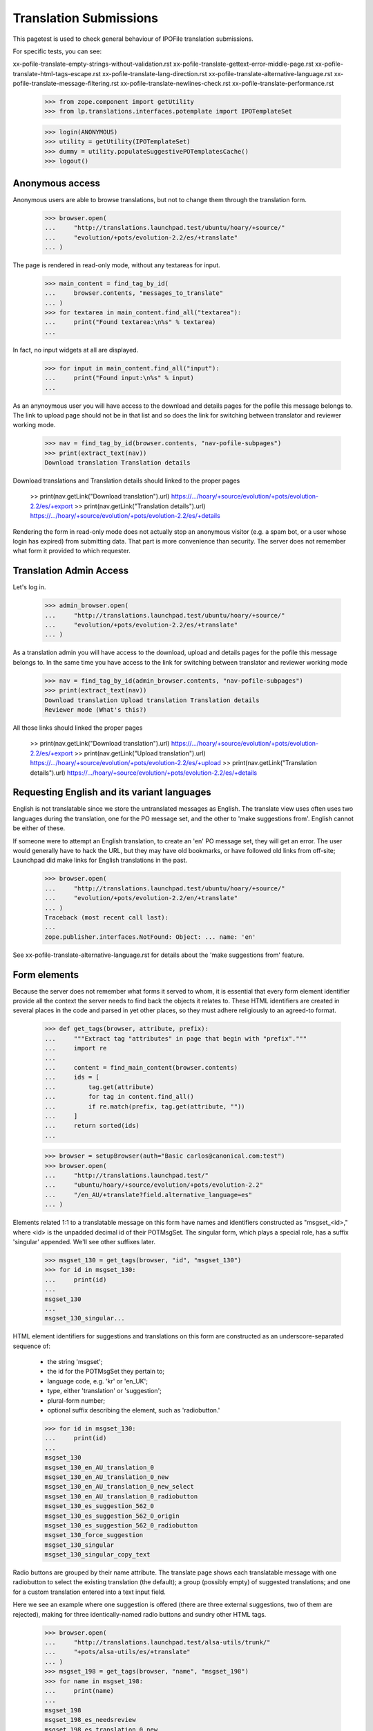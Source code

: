 Translation Submissions
=======================

This pagetest is used to check general behaviour of IPOFile translation
submissions.

For specific tests, you can see:

xx-pofile-translate-empty-strings-without-validation.rst
xx-pofile-translate-gettext-error-middle-page.rst
xx-pofile-translate-html-tags-escape.rst
xx-pofile-translate-lang-direction.rst
xx-pofile-translate-alternative-language.rst
xx-pofile-translate-message-filtering.rst
xx-pofile-translate-newlines-check.rst
xx-pofile-translate-performance.rst

    >>> from zope.component import getUtility
    >>> from lp.translations.interfaces.potemplate import IPOTemplateSet

    >>> login(ANONYMOUS)
    >>> utility = getUtility(IPOTemplateSet)
    >>> dummy = utility.populateSuggestivePOTemplatesCache()
    >>> logout()


Anonymous access
----------------

Anonymous users are able to browse translations, but not to change them
through the translation form.

    >>> browser.open(
    ...     "http://translations.launchpad.test/ubuntu/hoary/+source/"
    ...     "evolution/+pots/evolution-2.2/es/+translate"
    ... )

The page is rendered in read-only mode, without any textareas for input.

    >>> main_content = find_tag_by_id(
    ...     browser.contents, "messages_to_translate"
    ... )
    >>> for textarea in main_content.find_all("textarea"):
    ...     print("Found textarea:\n%s" % textarea)
    ...

In fact, no input widgets at all are displayed.

    >>> for input in main_content.find_all("input"):
    ...     print("Found input:\n%s" % input)
    ...

As an anynoymous user you will have access to the download and details
pages for the pofile this message belongs to. The link to upload page
should not be in that list and so does the link for switching between
translator and reviewer working mode.

    >>> nav = find_tag_by_id(browser.contents, "nav-pofile-subpages")
    >>> print(extract_text(nav))
    Download translation Translation details

Download translations and Translation details should linked to the proper
pages

    >> print(nav.getLink("Download translation").url)
    https://.../hoary/+source/evolution/+pots/evolution-2.2/es/+export
    >> print(nav.getLink("Translation details").url)
    https://.../hoary/+source/evolution/+pots/evolution-2.2/es/+details

Rendering the form in read-only mode does not actually stop an anonymous
visitor (e.g. a spam bot, or a user whose login has expired) from submitting
data. That part is more convenience than security. The server does not
remember what form it provided to which requester.


Translation Admin Access
------------------------

Let's log in.

    >>> admin_browser.open(
    ...     "http://translations.launchpad.test/ubuntu/hoary/+source/"
    ...     "evolution/+pots/evolution-2.2/es/+translate"
    ... )

As a translation admin you will have access to the download, upload
and details pages for the pofile this message belongs to. In the same time
you have access to the link for switching between translator and reviewer
working mode

    >>> nav = find_tag_by_id(admin_browser.contents, "nav-pofile-subpages")
    >>> print(extract_text(nav))
    Download translation Upload translation Translation details
    Reviewer mode (What's this?)

All those links should linked the proper pages

    >> print(nav.getLink("Download translation").url)
    https://.../hoary/+source/evolution/+pots/evolution-2.2/es/+export
    >> print(nav.getLink("Upload translation").url)
    https://.../hoary/+source/evolution/+pots/evolution-2.2/es/+upload
    >> print(nav.getLink("Translation details").url)
    https://.../hoary/+source/evolution/+pots/evolution-2.2/es/+details


Requesting English and its variant languages
--------------------------------------------

English is not translatable since we store the untranslated messages
as English. The translate view uses often uses two languages during
the translation, one for the PO message set, and the other to 'make
suggestions from'. English cannot be either of these.

If someone were to attempt an English translation, to create an 'en'
PO message set, they will get an error. The user would generally have
to hack the URL, but they may have old bookmarks, or have followed old
links from off-site; Launchpad did make links for English translations
in the past.

    >>> browser.open(
    ...     "http://translations.launchpad.test/ubuntu/hoary/+source/"
    ...     "evolution/+pots/evolution-2.2/en/+translate"
    ... )
    Traceback (most recent call last):
    ...
    zope.publisher.interfaces.NotFound: Object: ... name: 'en'

See xx-pofile-translate-alternative-language.rst for details about
the 'make suggestions from' feature.


Form elements
-------------

Because the server does not remember what forms it served to whom, it is
essential that every form element identifier provide all the context the
server needs to find back the objects it relates to. These HTML identifiers
are created in several places in the code and parsed in yet other places, so
they must adhere religiously to an agreed-to format.

    >>> def get_tags(browser, attribute, prefix):
    ...     """Extract tag "attributes" in page that begin with "prefix"."""
    ...     import re
    ...
    ...     content = find_main_content(browser.contents)
    ...     ids = [
    ...         tag.get(attribute)
    ...         for tag in content.find_all()
    ...         if re.match(prefix, tag.get(attribute, ""))
    ...     ]
    ...     return sorted(ids)
    ...

    >>> browser = setupBrowser(auth="Basic carlos@canonical.com:test")
    >>> browser.open(
    ...     "http://translations.launchpad.test/"
    ...     "ubuntu/hoary/+source/evolution/+pots/evolution-2.2"
    ...     "/en_AU/+translate?field.alternative_language=es"
    ... )

Elements related 1:1 to a translatable message on this form have names and
identifiers constructed as "msgset_<id>," where <id> is the unpadded decimal
id of their POTMsgSet. The singular form, which plays a special role, has a
suffix 'singular' appended. We'll see other suffixes later.

    >>> msgset_130 = get_tags(browser, "id", "msgset_130")
    >>> for id in msgset_130:
    ...     print(id)
    ...
    msgset_130
    ...
    msgset_130_singular...

HTML element identifiers for suggestions and translations on this form are
constructed as an underscore-separated sequence of:

    * the string 'msgset';
    * the id for the POTMsgSet they pertain to;
    * language code, e.g. 'kr' or 'en_UK';
    * type, either 'translation' or 'suggestion';
    * plural-form number;
    * optional suffix describing the element, such as 'radiobutton.'

    >>> for id in msgset_130:
    ...     print(id)
    ...
    msgset_130
    msgset_130_en_AU_translation_0
    msgset_130_en_AU_translation_0_new
    msgset_130_en_AU_translation_0_new_select
    msgset_130_en_AU_translation_0_radiobutton
    msgset_130_es_suggestion_562_0
    msgset_130_es_suggestion_562_0_origin
    msgset_130_es_suggestion_562_0_radiobutton
    msgset_130_force_suggestion
    msgset_130_singular
    msgset_130_singular_copy_text

Radio buttons are grouped by their name attribute. The translate page shows
each translatable message with one radiobutton to select the existing
translation (the default); a group (possibly empty) of suggested translations;
and one for a custom translation entered into a text input field.

Here we see an example where one suggestion is offered
(there are three external suggestions, two of them are rejected),
making for three identically-named radio buttons and sundry other HTML tags.

    >>> browser.open(
    ...     "http://translations.launchpad.test/alsa-utils/trunk/"
    ...     "+pots/alsa-utils/es/+translate"
    ... )
    >>> msgset_198 = get_tags(browser, "name", "msgset_198")
    >>> for name in msgset_198:
    ...     print(name)
    ...
    msgset_198
    msgset_198_es_needsreview
    msgset_198_es_translation_0_new
    msgset_198_es_translation_0_radiobutton
    msgset_198_es_translation_0_radiobutton
    msgset_198_es_translation_0_radiobutton

There are many variants of this id structure, generated in several places and
for several objects, all generated by the same methods.

    >>> browser.open(
    ...     "http://translations.launchpad.test/ubuntu/hoary/+source/"
    ...     "evolution/+pots/evolution-2.2/es/5/+translate"
    ... )
    >>> print(
    ...     extract_text(
    ...         find_tag_by_id(
    ...             browser.contents, "msgset_134_es_suggestion_694_0"
    ...         )
    ...     )
    ... )
    tarjetas


Missing plural forms information
--------------------------------

If the plural forms are not known for a language, users can not add
new translations and are asked to help Launchpad Translations by providing
the plural form informations.

This notice is display when doing batch translations or translating a
single message.

    >>> browser.open(
    ...     "http://translations.launchpad.test/ubuntu/hoary/"
    ...     "+source/evolution/+pots/evolution-2.2/ab/+translate"
    ... )
    >>> print_feedback_messages(browser.contents)
    Launchpad can’t handle the plural items ...

    >>> browser.open(
    ...     "http://translations.launchpad.test/ubuntu/hoary/"
    ...     "+source/evolution/+pots/evolution-2.2/ab/5/+translate"
    ... )
    >>> print_feedback_messages(browser.contents)
    Launchpad can’t handle the plural items ...
